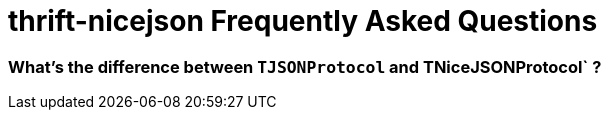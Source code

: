 [[faq]]
= thrift-nicejson Frequently Asked Questions

:toc:
:toc-placement: preamble

=== What's the difference between `TJSONProtocol` and TNiceJSONProtocol` ?

